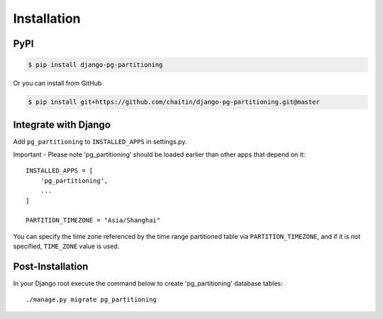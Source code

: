 Installation
============

PyPI
----

.. code-block:: bash

   $ pip install django-pg-partitioning

Or you can install from GitHub

.. code-block:: bash

   $ pip install git+https://github.com/chaitin/django-pg-partitioning.git@master

Integrate with Django
---------------------

Add ``pg_partitioning`` to ``INSTALLED_APPS`` in settings.py.

Important - Please note 'pg_partitioning' should be loaded earlier than other apps that depend on it::

    INSTALLED_APPS = [
        'pg_partitioning',
        ...
    ]

    PARTITION_TIMEZONE = "Asia/Shanghai"

You can specify the time zone referenced by the time range partitioned table via ``PARTITION_TIMEZONE``,
and if it is not specified, ``TIME_ZONE`` value is used.

Post-Installation
-----------------

In your Django root execute the command below to create 'pg_partitioning' database tables::

    ./manage.py migrate pg_partitioning

